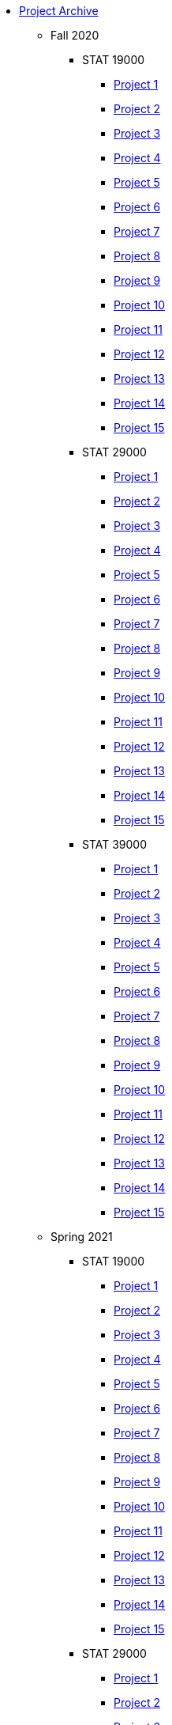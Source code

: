 * xref:introduction.adoc[Project Archive]
** Fall 2020
*** STAT 19000
**** xref:19000-f2020-project01.adoc[Project 1]
**** xref:19000-f2020-project02.adoc[Project 2]
**** xref:19000-f2020-project03.adoc[Project 3]
**** xref:19000-f2020-project04.adoc[Project 4]
**** xref:19000-f2020-project05.adoc[Project 5]
**** xref:19000-f2020-project06.adoc[Project 6]
**** xref:19000-f2020-project07.adoc[Project 7]
**** xref:19000-f2020-project08.adoc[Project 8]
**** xref:19000-f2020-project09.adoc[Project 9]
**** xref:19000-f2020-project10.adoc[Project 10]
**** xref:19000-f2020-project11.adoc[Project 11]
**** xref:19000-f2020-project12.adoc[Project 12]
**** xref:19000-f2020-project13.adoc[Project 13]
**** xref:19000-f2020-project14.adoc[Project 14]
**** xref:19000-f2020-project15.adoc[Project 15]
*** STAT 29000
**** xref:29000-f2020-project01.adoc[Project 1]
**** xref:29000-f2020-project02.adoc[Project 2]
**** xref:29000-f2020-project03.adoc[Project 3]
**** xref:29000-f2020-project04.adoc[Project 4]
**** xref:29000-f2020-project05.adoc[Project 5]
**** xref:29000-f2020-project06.adoc[Project 6]
**** xref:29000-f2020-project07.adoc[Project 7]
**** xref:29000-f2020-project08.adoc[Project 8]
**** xref:29000-f2020-project09.adoc[Project 9]
**** xref:29000-f2020-project10.adoc[Project 10]
**** xref:29000-f2020-project11.adoc[Project 11]
**** xref:29000-f2020-project12.adoc[Project 12]
**** xref:29000-f2020-project13.adoc[Project 13]
**** xref:29000-f2020-project14.adoc[Project 14]
**** xref:29000-f2020-project15.adoc[Project 15]
*** STAT 39000
**** xref:39000-f2020-project01.adoc[Project 1]
**** xref:39000-f2020-project02.adoc[Project 2]
**** xref:39000-f2020-project03.adoc[Project 3]
**** xref:39000-f2020-project04.adoc[Project 4]
**** xref:39000-f2020-project05.adoc[Project 5]
**** xref:39000-f2020-project06.adoc[Project 6]
**** xref:39000-f2020-project07.adoc[Project 7]
**** xref:39000-f2020-project08.adoc[Project 8]
**** xref:39000-f2020-project09.adoc[Project 9]
**** xref:39000-f2020-project10.adoc[Project 10]
**** xref:39000-f2020-project11.adoc[Project 11]
**** xref:39000-f2020-project12.adoc[Project 12]
**** xref:39000-f2020-project13.adoc[Project 13]
**** xref:39000-f2020-project14.adoc[Project 14]
**** xref:39000-f2020-project15.adoc[Project 15]
** Spring 2021
*** STAT 19000
**** xref:19000-s2021-project01.adoc[Project 1]
**** xref:19000-s2021-project02.adoc[Project 2]
**** xref:19000-s2021-project03.adoc[Project 3]
**** xref:19000-s2021-project04.adoc[Project 4]
**** xref:19000-s2021-project05.adoc[Project 5]
**** xref:19000-s2021-project06.adoc[Project 6]
**** xref:19000-s2021-project07.adoc[Project 7]
**** xref:19000-s2021-project08.adoc[Project 8]
**** xref:19000-s2021-project09.adoc[Project 9]
**** xref:19000-s2021-project10.adoc[Project 10]
**** xref:19000-s2021-project11.adoc[Project 11]
**** xref:19000-s2021-project12.adoc[Project 12]
**** xref:19000-s2021-project13.adoc[Project 13]
**** xref:19000-s2021-project14.adoc[Project 14]
**** xref:19000-s2021-project15.adoc[Project 15]
*** STAT 29000
**** xref:29000-s2021-project01.adoc[Project 1]
**** xref:29000-s2021-project02.adoc[Project 2]
**** xref:29000-s2021-project03.adoc[Project 3]
**** xref:29000-s2021-project04.adoc[Project 4]
**** xref:29000-s2021-project05.adoc[Project 5]
**** xref:29000-s2021-project06.adoc[Project 6]
**** xref:29000-s2021-project07.adoc[Project 7]
**** xref:29000-s2021-project08.adoc[Project 8]
**** xref:29000-s2021-project09.adoc[Project 9]
**** xref:29000-s2021-project10.adoc[Project 10]
**** xref:29000-s2021-project11.adoc[Project 11]
**** xref:29000-s2021-project12.adoc[Project 12]
**** xref:29000-s2021-project13.adoc[Project 13]
**** xref:29000-s2021-project14.adoc[Project 14]
**** xref:29000-s2021-project15.adoc[Project 15]
*** STAT 39000
**** xref:39000-s2021-project01.adoc[Project 1]
**** xref:39000-s2021-project02.adoc[Project 2]
**** xref:39000-s2021-project03.adoc[Project 3]
**** xref:39000-s2021-project04.adoc[Project 4]
**** xref:39000-s2021-project05.adoc[Project 5]
**** xref:39000-s2021-project06.adoc[Project 6]
**** xref:39000-s2021-project07.adoc[Project 7]
**** xref:39000-s2021-project08.adoc[Project 8]
**** xref:39000-s2021-project09.adoc[Project 9]
**** xref:39000-s2021-project10.adoc[Project 10]
**** xref:39000-s2021-project11.adoc[Project 11]
**** xref:39000-s2021-project12.adoc[Project 12]
**** xref:39000-s2021-project13.adoc[Project 13]
**** xref:39000-s2021-project14.adoc[Project 14]
**** xref:39000-s2021-project15.adoc[Project 15]